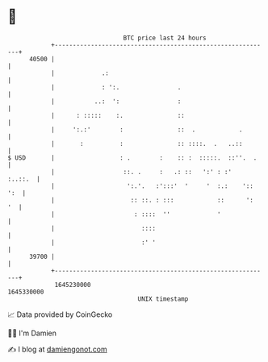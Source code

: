 * 👋

#+begin_example
                                   BTC price last 24 hours                    
               +------------------------------------------------------------+ 
         40500 |                                                            | 
               |             .:                                             | 
               |             : ':.                .                         | 
               |           ..:  ':                :                         | 
               |      : :::::    :.               ::                        | 
               |     ':.:'        :               ::  .            .        | 
               |       :          :               :: ::::.  .   ..::        | 
   $ USD       |                  : .        :    :: :  :::::.  ::''.  .    | 
               |                   ::. .     :   .: ::   ':' : :'   :..::.  | 
               |                    ':.'.   :':::'  '     '  :.:    ':: ':  | 
               |                     :: ::. : :::            ::      ':  '  | 
               |                      : ::::  ''             '              | 
               |                        ::::                                | 
               |                        :' '                                | 
         39700 |                                                            | 
               +------------------------------------------------------------+ 
                1645230000                                        1645330000  
                                       UNIX timestamp                         
#+end_example
📈 Data provided by CoinGecko

🧑‍💻 I'm Damien

✍️ I blog at [[https://www.damiengonot.com][damiengonot.com]]
